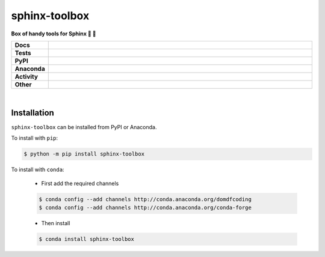 ###############
sphinx-toolbox
###############

.. start short_desc

**Box of handy tools for Sphinx 🧰 📔**

.. end short_desc


.. start shields

.. list-table::
	:stub-columns: 1
	:widths: 10 90

	* - Docs
	  - |docs| |docs_check|
	* - Tests
	  - |travis| |actions_windows| |actions_macos| |coveralls| |codefactor| |pre_commit_ci|
	* - PyPI
	  - |pypi-version| |supported-versions| |supported-implementations| |wheel|
	* - Anaconda
	  - |conda-version| |conda-platform|
	* - Activity
	  - |commits-latest| |commits-since| |maintained|
	* - Other
	  - |license| |language| |requires| |pre_commit|

.. |docs| image:: https://img.shields.io/readthedocs/sphinx-toolbox/latest?logo=read-the-docs
	:target: https://sphinx-toolbox.readthedocs.io/en/latest/?badge=latest
	:alt: Documentation Build Status

.. |docs_check| image:: https://github.com/domdfcoding/sphinx-toolbox/workflows/Docs%20Check/badge.svg
	:target: https://github.com/domdfcoding/sphinx-toolbox/actions?query=workflow%3A%22Docs+Check%22
	:alt: Docs Check Status

.. |travis| image:: https://img.shields.io/travis/com/domdfcoding/sphinx-toolbox/master?logo=travis
	:target: https://travis-ci.com/domdfcoding/sphinx-toolbox
	:alt: Travis Build Status

.. |actions_windows| image:: https://github.com/domdfcoding/sphinx-toolbox/workflows/Windows%20Tests/badge.svg
	:target: https://github.com/domdfcoding/sphinx-toolbox/actions?query=workflow%3A%22Windows+Tests%22
	:alt: Windows Tests Status

.. |actions_macos| image:: https://github.com/domdfcoding/sphinx-toolbox/workflows/macOS%20Tests/badge.svg
	:target: https://github.com/domdfcoding/sphinx-toolbox/actions?query=workflow%3A%22macOS+Tests%22
	:alt: macOS Tests Status

.. |requires| image:: https://requires.io/github/domdfcoding/sphinx-toolbox/requirements.svg?branch=master
	:target: https://requires.io/github/domdfcoding/sphinx-toolbox/requirements/?branch=master
	:alt: Requirements Status

.. |coveralls| image:: https://img.shields.io/coveralls/github/domdfcoding/sphinx-toolbox/master?logo=coveralls
	:target: https://coveralls.io/github/domdfcoding/sphinx-toolbox?branch=master
	:alt: Coverage

.. |codefactor| image:: https://img.shields.io/codefactor/grade/github/domdfcoding/sphinx-toolbox?logo=codefactor
	:target: https://www.codefactor.io/repository/github/domdfcoding/sphinx-toolbox
	:alt: CodeFactor Grade

.. |pypi-version| image:: https://img.shields.io/pypi/v/sphinx-toolbox
	:target: https://pypi.org/project/sphinx-toolbox/
	:alt: PyPI - Package Version

.. |supported-versions| image:: https://img.shields.io/pypi/pyversions/sphinx-toolbox?logo=python&logoColor=white
	:target: https://pypi.org/project/sphinx-toolbox/
	:alt: PyPI - Supported Python Versions

.. |supported-implementations| image:: https://img.shields.io/pypi/implementation/sphinx-toolbox
	:target: https://pypi.org/project/sphinx-toolbox/
	:alt: PyPI - Supported Implementations

.. |wheel| image:: https://img.shields.io/pypi/wheel/sphinx-toolbox
	:target: https://pypi.org/project/sphinx-toolbox/
	:alt: PyPI - Wheel

.. |conda-version| image:: https://img.shields.io/conda/v/domdfcoding/sphinx-toolbox?logo=anaconda
	:target: https://anaconda.org/domdfcoding/sphinx-toolbox
	:alt: Conda - Package Version

.. |conda-platform| image:: https://img.shields.io/conda/pn/domdfcoding/sphinx-toolbox?label=conda%7Cplatform
	:target: https://anaconda.org/domdfcoding/sphinx-toolbox
	:alt: Conda - Platform

.. |license| image:: https://img.shields.io/github/license/domdfcoding/sphinx-toolbox
	:target: https://github.com/domdfcoding/sphinx-toolbox/blob/master/LICENSE
	:alt: License

.. |language| image:: https://img.shields.io/github/languages/top/domdfcoding/sphinx-toolbox
	:alt: GitHub top language

.. |commits-since| image:: https://img.shields.io/github/commits-since/domdfcoding/sphinx-toolbox/v1.7.0
	:target: https://github.com/domdfcoding/sphinx-toolbox/pulse
	:alt: GitHub commits since tagged version

.. |commits-latest| image:: https://img.shields.io/github/last-commit/domdfcoding/sphinx-toolbox
	:target: https://github.com/domdfcoding/sphinx-toolbox/commit/master
	:alt: GitHub last commit

.. |maintained| image:: https://img.shields.io/maintenance/yes/2020
	:alt: Maintenance

.. |pre_commit| image:: https://img.shields.io/badge/pre--commit-enabled-brightgreen?logo=pre-commit&logoColor=white
	:target: https://github.com/pre-commit/pre-commit
	:alt: pre-commit

.. |pre_commit_ci| image:: https://results.pre-commit.ci/badge/github/domdfcoding/sphinx-toolbox/master.svg
	:target: https://results.pre-commit.ci/latest/github/domdfcoding/sphinx-toolbox/master
	:alt: pre-commit.ci status

.. end shields

|

Installation
--------------

.. start installation

``sphinx-toolbox`` can be installed from PyPI or Anaconda.

To install with ``pip``:

.. code-block:: bash

	$ python -m pip install sphinx-toolbox

To install with ``conda``:

	* First add the required channels

	.. code-block:: bash

		$ conda config --add channels http://conda.anaconda.org/domdfcoding
		$ conda config --add channels http://conda.anaconda.org/conda-forge

	* Then install

	.. code-block:: bash

		$ conda install sphinx-toolbox

.. end installation
